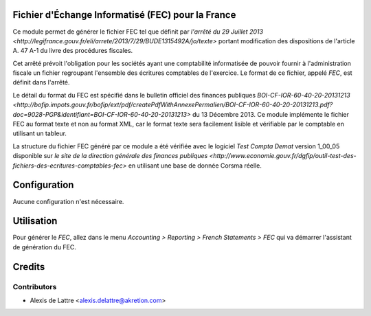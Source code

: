 Fichier d'Échange Informatisé (FEC) pour la France
==================================================

Ce module permet de générer le fichier FEC tel que définit par `l'arrêté du 29
Juillet 2013 <http://legifrance.gouv.fr/eli/arrete/2013/7/29/BUDE1315492A/jo/texte>`
portant modification des dispositions de l'article A. 47 A-1 du
livre des procédures fiscales.

Cet arrêté prévoit l'obligation pour les sociétés ayant une comptabilité
informatisée de pouvoir fournir à l'administration fiscale un fichier
regroupant l'ensemble des écritures comptables de l'exercice. Le format de ce
fichier, appelé *FEC*, est définit dans l'arrêté.

Le détail du format du FEC est spécifié dans le bulletin officiel des finances publiques `BOI-CF-IOR-60-40-20-20131213 <http://bofip.impots.gouv.fr/bofip/ext/pdf/createPdfWithAnnexePermalien/BOI-CF-IOR-60-40-20-20131213.pdf?doc=9028-PGP&identifiant=BOI-CF-IOR-60-40-20-20131213>` du 13 Décembre 2013. Ce module implémente le fichier
FEC au format texte et non au format XML, car le format texte sera facilement
lisible et vérifiable par le comptable en utilisant un tableur.

La structure du fichier FEC généré par ce module a été vérifiée avec le logiciel
*Test Compta Demat* version 1_00_05 disponible sur
`le site de la direction générale des finances publiques <http://www.economie.gouv.fr/dgfip/outil-test-des-fichiers-des-ecritures-comptables-fec>`
en utilisant une base de donnée Corsma réelle.

Configuration
=============

Aucune configuration n'est nécessaire.

Utilisation
===========

Pour générer le *FEC*, allez dans le menu *Accounting > Reporting > French Statements > FEC* qui va démarrer l'assistant de génération du FEC.

Credits
=======

Contributors
------------

* Alexis de Lattre <alexis.delattre@akretion.com>

